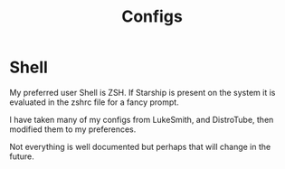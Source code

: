 #+TITLE: Configs
#+DESCRIPTION: Tracking my shell configs for demonstrative purposes.

* Shell
My preferred user Shell is ZSH.
If Starship is present on the system it is evaluated in the zshrc file for a fancy prompt.

I have taken many of my configs from LukeSmith, and DistroTube, then modified them to my preferences.

Not everything is well documented but perhaps that will change in the future.

